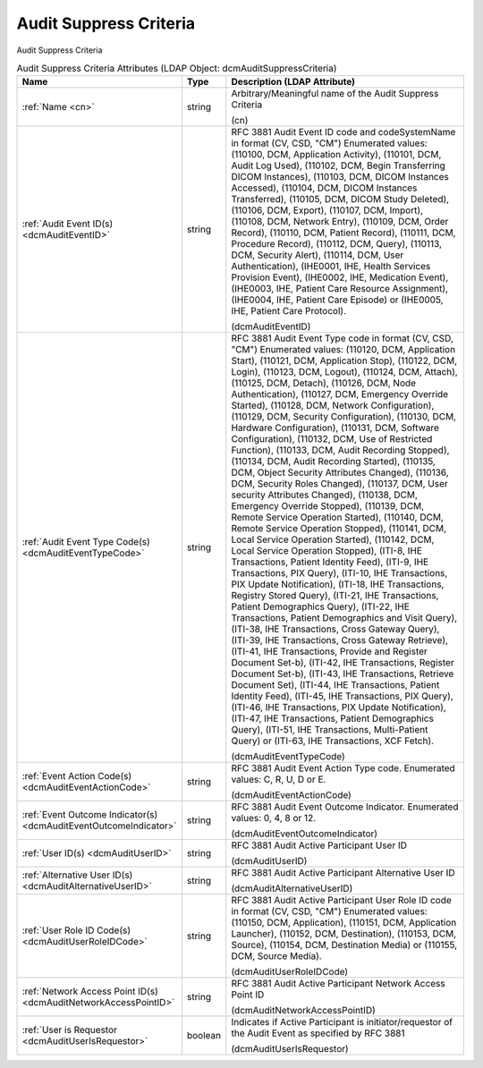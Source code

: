 Audit Suppress Criteria
=======================
Audit Suppress Criteria

.. tabularcolumns:: |p{4cm}|l|p{8cm}|
.. csv-table:: Audit Suppress Criteria Attributes (LDAP Object: dcmAuditSuppressCriteria)
    :header: Name, Type, Description (LDAP Attribute)
    :widths: 23, 7, 70

    "
    .. _cn:

    :ref:`Name <cn>`",string,"Arbitrary/Meaningful name of the Audit Suppress Criteria

    (cn)"
    "
    .. _dcmAuditEventID:

    :ref:`Audit Event ID(s) <dcmAuditEventID>`",string,"RFC 3881 Audit Event ID code and codeSystemName in format (CV, CSD, ""CM"") Enumerated values: (\110100\, \DCM\, \Application Activity\), (\110101\, \DCM\, \Audit Log Used\), (\110102\, \DCM\, \Begin Transferring DICOM Instances\), (\110103\, \DCM\, \DICOM Instances Accessed\), (\110104\, \DCM\, \DICOM Instances Transferred\), (\110105\, \DCM\, \DICOM Study Deleted\), (\110106\, \DCM\, \Export\), (\110107\, \DCM\, \Import\), (\110108\, \DCM\, \Network Entry\), (\110109\, \DCM\, \Order Record\), (\110110\, \DCM\, \Patient Record\), (\110111\, \DCM\, \Procedure Record\), (\110112\, \DCM\, \Query\), (\110113\, \DCM\, \Security Alert\), (\110114\, \DCM\, \User Authentication\), (\IHE0001\, \IHE\, \Health Services Provision Event\), (\IHE0002\, \IHE\, \Medication Event\), (\IHE0003\, \IHE\, \Patient Care Resource Assignment\), (\IHE0004\, \IHE\, \Patient Care Episode\) or (\IHE0005\, \IHE\, \Patient Care Protocol\).

    (dcmAuditEventID)"
    "
    .. _dcmAuditEventTypeCode:

    :ref:`Audit Event Type Code(s) <dcmAuditEventTypeCode>`",string,"RFC 3881 Audit Event Type code in format (CV, CSD, ""CM"") Enumerated values: (\110120\, \DCM\, \Application Start\), (\110121\, \DCM\, \Application Stop\), (\110122\, \DCM\, \Login\), (\110123\, \DCM\, \Logout\), (\110124\, \DCM\, \Attach\), (\110125\, \DCM\, \Detach\), (\110126\, \DCM\, \Node Authentication\), (\110127\, \DCM\, \Emergency Override Started\), (\110128\, \DCM\, \Network Configuration\), (\110129\, \DCM\, \Security Configuration\), (\110130\, \DCM\, \Hardware Configuration\), (\110131\, \DCM\, \Software Configuration\), (\110132\, \DCM\, \Use of Restricted Function\), (\110133\, \DCM\, \Audit Recording Stopped\), (\110134\, \DCM\, \Audit Recording Started\), (\110135\, \DCM\, \Object Security Attributes Changed\), (\110136\, \DCM\, \Security Roles Changed\), (\110137\, \DCM\, \User security Attributes Changed\), (\110138\, \DCM\, \Emergency Override Stopped\), (\110139\, \DCM\, \Remote Service Operation Started\), (\110140\, \DCM\, \Remote Service Operation Stopped\), (\110141\, \DCM\, \Local Service Operation Started\), (\110142\, \DCM\, \Local Service Operation Stopped\), (\ITI-8\, \IHE Transactions\, \Patient Identity Feed\), (\ITI-9\, \IHE Transactions\, \PIX Query\), (\ITI-10\, \IHE Transactions\, \PIX Update Notification\), (\ITI-18\, \IHE Transactions\, \Registry Stored Query\), (\ITI-21\, \IHE Transactions\, \Patient Demographics Query\), (\ITI-22\, \IHE Transactions\, \Patient Demographics and Visit Query\), (\ITI-38\, \IHE Transactions\, \Cross Gateway Query\), (\ITI-39\, \IHE Transactions\, \Cross Gateway Retrieve\), (\ITI-41\, \IHE Transactions\, \Provide and Register Document Set-b\), (\ITI-42\, \IHE Transactions\, \Register Document Set-b\), (\ITI-43\, \IHE Transactions\, \Retrieve Document Set\), (\ITI-44\, \IHE Transactions\, \Patient Identity Feed\), (\ITI-45\, \IHE Transactions\, \PIX Query\), (\ITI-46\, \IHE Transactions\, \PIX Update Notification\), (\ITI-47\, \IHE Transactions\, \Patient Demographics Query\), (\ITI-51\, \IHE Transactions\, \Multi-Patient Query\) or (\ITI-63\, \IHE Transactions\, \XCF Fetch\).

    (dcmAuditEventTypeCode)"
    "
    .. _dcmAuditEventActionCode:

    :ref:`Event Action Code(s) <dcmAuditEventActionCode>`",string,"RFC 3881 Audit Event Action Type code. Enumerated values: C, R, U, D or E.

    (dcmAuditEventActionCode)"
    "
    .. _dcmAuditEventOutcomeIndicator:

    :ref:`Event Outcome Indicator(s) <dcmAuditEventOutcomeIndicator>`",string,"RFC 3881 Audit Event Outcome Indicator. Enumerated values: 0, 4, 8 or 12.

    (dcmAuditEventOutcomeIndicator)"
    "
    .. _dcmAuditUserID:

    :ref:`User ID(s) <dcmAuditUserID>`",string,"RFC 3881 Audit Active Participant User ID

    (dcmAuditUserID)"
    "
    .. _dcmAuditAlternativeUserID:

    :ref:`Alternative User ID(s) <dcmAuditAlternativeUserID>`",string,"RFC 3881 Audit Active Participant Alternative User ID

    (dcmAuditAlternativeUserID)"
    "
    .. _dcmAuditUserRoleIDCode:

    :ref:`User Role ID Code(s) <dcmAuditUserRoleIDCode>`",string,"RFC 3881 Audit Active Participant User Role ID code in format (CV, CSD, ""CM"") Enumerated values: (\110150\, \DCM\, \Application\), (\110151\, \DCM\, \Application Launcher\), (\110152\, \DCM\, \Destination\), (\110153\, \DCM\, \Source\), (\110154\, \DCM\, \Destination Media\) or (\110155\, \DCM\, \Source Media\).

    (dcmAuditUserRoleIDCode)"
    "
    .. _dcmAuditNetworkAccessPointID:

    :ref:`Network Access Point ID(s) <dcmAuditNetworkAccessPointID>`",string,"RFC 3881 Audit Active Participant Network Access Point ID

    (dcmAuditNetworkAccessPointID)"
    "
    .. _dcmAuditUserIsRequestor:

    :ref:`User is Requestor <dcmAuditUserIsRequestor>`",boolean,"Indicates if Active Participant is initiator/requestor of the Audit Event as specified by RFC 3881

    (dcmAuditUserIsRequestor)"
